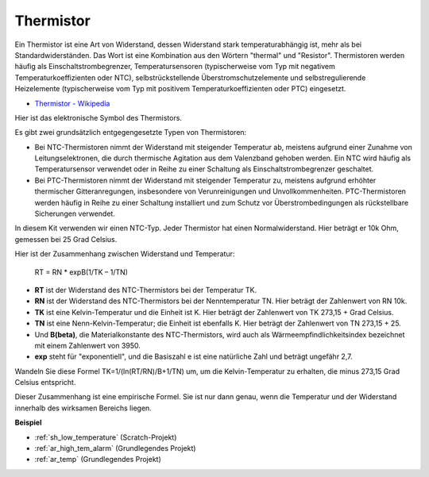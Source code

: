 .. _cpn_thermistor:

Thermistor
===============

.. image:: img/thermistor.png
    :width: 150
    :align: center

Ein Thermistor ist eine Art von Widerstand, dessen Widerstand stark temperaturabhängig ist, mehr als bei Standardwiderständen. Das Wort ist eine Kombination aus den Wörtern "thermal" und "Resistor". Thermistoren werden häufig als Einschaltstrombegrenzer, Temperatursensoren (typischerweise vom Typ mit negativem Temperaturkoeffizienten oder NTC), selbstrückstellende Überstromschutzelemente und selbstregulierende Heizelemente (typischerweise vom Typ mit positivem Temperaturkoeffizienten oder PTC) eingesetzt.

* `Thermistor - Wikipedia <https://en.wikipedia.org/wiki/Thermistor>`_

Hier ist das elektronische Symbol des Thermistors.

.. image:: img/thermistor_symbol.png
    :width: 300
    :align: center

Es gibt zwei grundsätzlich entgegengesetzte Typen von Thermistoren:

* Bei NTC-Thermistoren nimmt der Widerstand mit steigender Temperatur ab, meistens aufgrund einer Zunahme von Leitungselektronen, die durch thermische Agitation aus dem Valenzband gehoben werden. Ein NTC wird häufig als Temperatursensor verwendet oder in Reihe zu einer Schaltung als Einschaltstrombegrenzer geschaltet.
* Bei PTC-Thermistoren nimmt der Widerstand mit steigender Temperatur zu, meistens aufgrund erhöhter thermischer Gitteranregungen, insbesondere von Verunreinigungen und Unvollkommenheiten. PTC-Thermistoren werden häufig in Reihe zu einer Schaltung installiert und zum Schutz vor Überstrombedingungen als rückstellbare Sicherungen verwendet.

In diesem Kit verwenden wir einen NTC-Typ. Jeder Thermistor hat einen Normalwiderstand. Hier beträgt er 10k Ohm, gemessen bei 25 Grad Celsius.

Hier ist der Zusammenhang zwischen Widerstand und Temperatur:

    RT = RN * expB(1/TK – 1/TN)

* **RT** ist der Widerstand des NTC-Thermistors bei der Temperatur TK.
* **RN** ist der Widerstand des NTC-Thermistors bei der Nenntemperatur TN. Hier beträgt der Zahlenwert von RN 10k.
* **TK** ist eine Kelvin-Temperatur und die Einheit ist K. Hier beträgt der Zahlenwert von TK 273,15 + Grad Celsius.
* **TN** ist eine Nenn-Kelvin-Temperatur; die Einheit ist ebenfalls K. Hier beträgt der Zahlenwert von TN 273,15 + 25.
* Und **B(beta)**, die Materialkonstante des NTC-Thermistors, wird auch als Wärmeempfindlichkeitsindex bezeichnet mit einem Zahlenwert von 3950.
* **exp** steht für "exponentiell", und die Basiszahl e ist eine natürliche Zahl und beträgt ungefähr 2,7.

Wandeln Sie diese Formel TK=1/(ln(RT/RN)/B+1/TN) um, um die Kelvin-Temperatur zu erhalten, die minus 273,15 Grad Celsius entspricht.

Dieser Zusammenhang ist eine empirische Formel. Sie ist nur dann genau, wenn die Temperatur und der Widerstand innerhalb des wirksamen Bereichs liegen.

**Beispiel**

* :ref:`sh_low_temperature` (Scratch-Projekt)
* :ref:`ar_high_tem_alarm` (Grundlegendes Projekt)
* :ref:`ar_temp` (Grundlegendes Projekt)